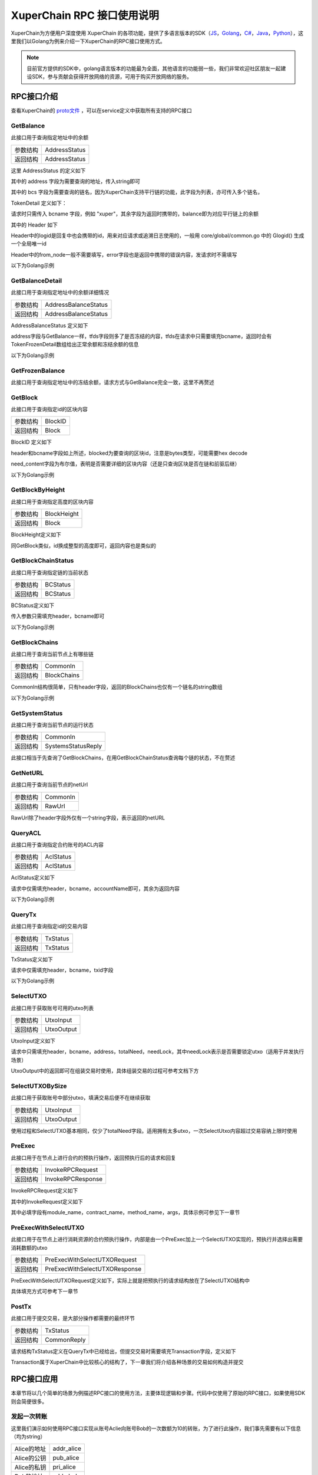 
XuperChain RPC 接口使用说明
===========================

XuperChain为方便用户深度使用 XuperChain 的各项功能，提供了多语言版本的SDK（`JS <https://github.com/xuperchain/xuper-sdk-js>`_，`Golang <https://github.com/xuperchain/xuper-sdk-go>`_，`C# <https://github.com/xuperchain/xuper-sdk-csharp>`_，`Java <https://github.com/xuperchain/xuper-java-sdk>`_，`Python <https://github.com/xuperchain/xuper-python-sdk>`_），这里我们以Golang为例来介绍一下XuperChain的RPC接口使用方式。

.. note::
  目前官方提供的SDK中，golang语言版本的功能最为全面，其他语言的功能弱一些，我们非常欢迎社区朋友一起建设SDK，参与贡献会获得开放网络的资源，可用于购买开放网络的服务。


RPC接口介绍
-----------

查看XuperChain的 `proto文件 <https://github.com/xuperchain/xuperchain/blob/master/core/pb/xchain.proto>`_ ，可以在service定义中获取所有支持的RPC接口


GetBalance
^^^^^^^^^^

此接口用于查询指定地址中的余额

+----------+---------------+
| 参数结构 | AddressStatus |
+----------+---------------+
| 返回结构 | AddressStatus |
+----------+---------------+

这里 AddressStatus 的定义如下

.. code-block:: protobuf
    :linenos:

    message AddressStatus {
        Header header = 1;
        string address = 2;
        repeated TokenDetail bcs = 3;
    }

其中的 address 字段为需要查询的地址，传入string即可

其中的 bcs 字段为需要查询的链名，因为XuperChain支持平行链的功能，此字段为列表，亦可传入多个链名，

TokenDetail 定义如下：

.. code-block:: protobuf
    :linenos:

    message TokenDetail {
        string bcname = 1;
        string balance = 2;
        XChainErrorEnum error = 3;
    }

请求时只需传入 bcname 字段，例如 "xuper"，其余字段为返回时携带的，balance即为对应平行链上的余额

其中的 Header 如下

.. code-block:: protobuf
    :linenos:

    message Header {
        string logid = 1;
        string from_node = 2;
        XChainErrorEnum error = 3;
    }

Header中的logid是回复中也会携带的id，用来对应请求或追溯日志使用的，一般用 core/global/common.go 中的 Glogid() 生成一个全局唯一id

Header中的from_node一般不需要填写，error字段也是返回中携带的错误内容，发请求时不需填写

以下为Golang示例

.. code-block:: go
    :linenos:

    opts := make([]grpc.DialOption, 0)
    opts = append(opts, grpc.WithInsecure())
    opts = append(opts, grpc.WithMaxMsgSize(64<<20-1))
    conn, _ := grpc.Dial("127.0.0.1:37101", opts...)
    cli := pb.NewXchainClient(conn)

    bc := &pb.TokenDetail{
        Bcname: "xuper",
    }
    in := &pb.AddressStatus{
        Header: global.Glogid(),
        Address: "dpzuVdosQrF2kmzumhVeFQZa1aYcdgFpN",
        Bcs: []*pb.TokenDetail{bc},
    }
    out, _ := cli.GetBalance(context.Background(), in)

GetBalanceDetail
^^^^^^^^^^^^^^^^

此接口用于查询指定地址中的余额详细情况

+----------+----------------------+
| 参数结构 | AddressBalanceStatus |
+----------+----------------------+
| 返回结构 | AddressBalanceStatus |
+----------+----------------------+

AddressBalanceStatus 定义如下

.. code-block:: protobuf
    :linenos:

    message AddressBalanceStatus {
        Header header = 1;
        string address = 2;
        repeated TokenFrozenDetails tfds = 3;
    }

address字段与GetBalance一样，tfds字段则多了是否冻结的内容，tfds在请求中只需要填充bcname，返回时会有TokenFrozenDetail数组给出正常余额和冻结余额的信息

以下为Golang示例

.. code-block:: go
    :linenos:

    opts := make([]grpc.DialOption, 0)
    opts = append(opts, grpc.WithInsecure())
    opts = append(opts, grpc.WithMaxMsgSize(64<<20-1))
    conn, _ := grpc.Dial("127.0.0.1:37101", opts...)
    cli := pb.NewXchainClient(conn)

    tfd := &pb.TokenFrozenDetails{
        Bcname: "xuper",
    }
    in := &pb.AddressBalanceStatus{
        Header: global.Glogid(),
        Address: "dpzuVdosQrF2kmzumhVeFQZa1aYcdgFpN",
        Tfds: []*pb.TokenFrozenDetails{bc},
    }
    out, _ := cli.GetBalanceDetail(context.Background(), in)

GetFrozenBalance
^^^^^^^^^^^^^^^^

此接口用于查询指定地址中的冻结余额，请求方式与GetBalance完全一致，这里不再赘述

GetBlock
^^^^^^^^

此接口用于查询指定id的区块内容

+----------+---------+
| 参数结构 | BlockID |
+----------+---------+
| 返回结构 | Block   |
+----------+---------+

BlockID 定义如下

.. code-block:: protobuf
    :linenos:

    message BlockID {
        Header header = 4;
        string bcname = 1;
        bytes blockid = 2;
        bool need_content = 3;  //是否需要内容
    }

header和bcname字段如上所述，blocked为要查询的区块id，注意是bytes类型，可能需要hex decode

need_content字段为布尔值，表明是否需要详细的区块内容（还是只查询区块是否在链和前驱后继）

以下为Golang示例

.. code-block:: go
    :linenos:

    opts := make([]grpc.DialOption, 0)
    opts = append(opts, grpc.WithInsecure())
    opts = append(opts, grpc.WithMaxMsgSize(64<<20-1))
    conn, _ := grpc.Dial("127.0.0.1:37101", opts...)
    cli := pb.NewXchainClient(conn)

    id, _ := hex.DecodeString("ee0d6fd34df4a7e1540df309d47441af4fda6fdd9d841046f18e7680fe0cea8c")
    in := &pb.BlockID{
        Header: global.Glogid(),
        Bcname: "xuper",
        Blockid: id,
        NeedContent: true,
    }
    out, _ := cli.GetBlock(context.Background(), in)

GetBlockByHeight
^^^^^^^^^^^^^^^^

此接口用于查询指定高度的区块内容

+----------+-------------+
| 参数结构 | BlockHeight |
+----------+-------------+
| 返回结构 | Block       |
+----------+-------------+

BlockHeight定义如下

.. code-block:: protobuf
    :linenos:

    message BlockHeight {
        Header header = 3;
        string bcname = 1;
        int64 height = 2;
    }

同GetBlock类似，id换成整型的高度即可，返回内容也是类似的

GetBlockChainStatus
^^^^^^^^^^^^^^^^^^^

此接口用于查询指定链的当前状态

+----------+----------+
| 参数结构 | BCStatus |
+----------+----------+
| 返回结构 | BCStatus |
+----------+----------+

BCStatus定义如下

.. code-block:: protobuf
    :linenos:

    message BCStatus {
        Header header = 1;
        string bcname = 2;
        LedgerMeta meta = 3;
        InternalBlock block = 4;
        UtxoMeta utxoMeta = 5;
        repeated string branchBlockid = 6;
    }

传入参数只需填充header，bcname即可

以下为Golang示例

.. code-block:: go
    :linenos:

    opts := make([]grpc.DialOption, 0)
    opts = append(opts, grpc.WithInsecure())
    opts = append(opts, grpc.WithMaxMsgSize(64<<20-1))
    conn, _ := grpc.Dial("127.0.0.1:37101", opts...)
    cli := pb.NewXchainClient(conn)

    in := &pb.BCStatus{
        Header: global.Glogid(),
        Bcname: "xuper",
    }
    out, _ := cli.GetBlockChainStatus(context.Background(), in)

GetBlockChains
^^^^^^^^^^^^^^

此接口用于查询当前节点上有哪些链

+----------+-------------+
| 参数结构 | CommonIn    |
+----------+-------------+
| 返回结构 | BlockChains |
+----------+-------------+

CommonIn结构很简单，只有header字段，返回的BlockChains也仅有一个链名的string数组

以下为Golang示例

.. code-block:: go
    :linenos:

    opts := make([]grpc.DialOption, 0)
    opts = append(opts, grpc.WithInsecure())
    opts = append(opts, grpc.WithMaxMsgSize(64<<20-1))
    conn, _ := grpc.Dial("127.0.0.1:37101", opts...)
    cli := pb.NewXchainClient(conn)

    in := &pb.CommonIn{
        Header: global.Glogid(),
    }
    out, _ := cli.GetBlockChains(context.Background(), in)

GetSystemStatus
^^^^^^^^^^^^^^^

此接口用于查询当前节点的运行状态

+----------+--------------------+
| 参数结构 | CommonIn           |
+----------+--------------------+
| 返回结构 | SystemsStatusReply |
+----------+--------------------+

此接口相当于先查询了GetBlockChains，在用GetBlockChainStatus查询每个链的状态，不在赘述

GetNetURL
^^^^^^^^^

此接口用于查询当前节点的netUrl

+----------+----------+
| 参数结构 | CommonIn |
+----------+----------+
| 返回结构 | RawUrl   |
+----------+----------+

RawUrl除了header字段外仅有一个string字段，表示返回的netURL

QueryACL
^^^^^^^^

此接口用于查询指定合约账号的ACL内容

+----------+-----------+
| 参数结构 | AclStatus |
+----------+-----------+
| 返回结构 | AclStatus |
+----------+-----------+

AclStatus定义如下

.. code-block:: protobuf
    :linenos:

    message AclStatus {
        Header header = 1;
        string bcname = 2;
        string accountName = 3;
        string contractName = 4;
        string methodName = 5;
        bool confirmed = 6;
        Acl acl = 7;
    }

请求中仅需填充header，bcname，accountName即可，其余为返回内容

以下为Golang示例

.. code-block:: go
    :linenos:

    in := &pb.AclStatus{
        Header: global.Glogid(),
        Bcname: "xuper",
        AccountName: "XC1111111111111111@xuper",
    }
    out, _ := cli.QueryACL(context.Background(), in)

QueryTx
^^^^^^^

此接口用于查询指定id的交易内容

+----------+----------+
| 参数结构 | TxStatus |
+----------+----------+
| 返回结构 | TxStatus |
+----------+----------+

TxStatus定义如下

.. code-block:: protobuf
    :linenos:

    message TxStatus {
        Header header = 1;
        string bcname = 2;
        bytes txid = 3;
        TransactionStatus status = 4;  //当前状态
        int64 distance = 5;  //离主干末端的距离（如果在主干上)
        Transaction tx = 7;
    }

请求中仅需填充header，bcname，txid字段

以下为Golang示例

.. code-block:: go
    :linenos:

    id, _ := hex.DecodeString("763ac8212c80b8789cefd049f1529eafe292f4d64eaffbc2d5fe19c79062a484")
    in := &pb.AclStatus{
        Header: global.Glogid(),
        Bcname: "xuper",
        Txid: id,
    }
    out, _ := cli.QueryTx(context.Background(), in)

SelectUTXO
^^^^^^^^^^

此接口用于获取账号可用的utxo列表

+----------+------------+
| 参数结构 | UtxoInput  |
+----------+------------+
| 返回结构 | UtxoOutput |
+----------+------------+

UtxoInput定义如下

.. code-block:: protobuf
    :linenos:

    message UtxoInput {
        Header header = 1;
        // which bcname to select
        string bcname = 2;
        // address to select
        string address = 3;
        // publickey of the address
        string publickey = 4;
        // totalNeed refer the total need utxos to select
        string totalNeed = 5;
        // userSign of input
        bytes userSign = 7;
        // need lock
        bool needLock = 8;
    }

请求中只需填充header，bcname，address，totalNeed，needLock，其中needLock表示是否需要锁定utxo（适用于并发执行场景）

UtxoOutput中的返回即可在组装交易时使用，具体组装交易的过程可参考文档下方

.. code-block:: go
    :linenos:

    in := &pb.UtxoInput{
        Header: global.Glogid(),
        Bcname: "xuper",
        Address: "dpzuVdosQrF2kmzumhVeFQZa1aYcdgFpN",
        TotalNeed: "50",
        NeedLock: true,
    }
    out, _ := cli.SelectUTXO(context.Background(), in)

SelectUTXOBySize
^^^^^^^^^^^^^^^^

此接口用于获取账号中部分utxo，填满交易后便不在继续获取

+----------+------------+
| 参数结构 | UtxoInput  |
+----------+------------+
| 返回结构 | UtxoOutput |
+----------+------------+

使用过程和SelectUTXO基本相同，仅少了totalNeed字段。适用拥有太多utxo，一次SelectUtxo内容超过交易容纳上限时使用

PreExec
^^^^^^^

此接口用于在节点上进行合约的预执行操作，返回预执行后的请求和回复

+----------+-------------------+
| 参数结构 | InvokeRPCRequest  |
+----------+-------------------+
| 返回结构 | InvokeRPCResponse |
+----------+-------------------+

InvokeRPCRequest定义如下

.. code-block:: protobuf
    :linenos:

    message InvokeRPCRequest {
        Header header = 1;
        string bcname = 2;InvokeRequest
        repeated  requests = 3;
        string initiator = 4;
        repeated string auth_require = 5;
    }

其中的InvokeRequest定义如下

.. code-block:: protobuf
    :linenos:

    message InvokeRequest {
        string module_name = 1;
        string contract_name = 2;
        string method_name = 3;
        map<string, bytes> args = 4;
        repeated ResourceLimit resource_limits = 5;
        string amount = 6;
    }

其中必填字段有module_name，contract_name，method_name，args，具体示例可参见下一章节

PreExecWithSelectUTXO
^^^^^^^^^^^^^^^^^^^^^

此接口用于在节点上进行消耗资源的合约预执行操作，内部是由一个PreExec加上一个SelectUTXO实现的，预执行并选择出需要消耗数额的utxo

+----------+-------------------------------+
| 参数结构 | PreExecWithSelectUTXORequest  |
+----------+-------------------------------+
| 返回结构 | PreExecWithSelectUTXOResponse |
+----------+-------------------------------+

PreExecWithSelectUTXORequest定义如下，实际上就是把预执行的请求结构放在了SelectUTXO结构中

.. code-block:: protobuf
    :linenos:

    message PreExecWithSelectUTXORequest {
        Header header = 1;
        string bcname = 2;
        string address = 3;
        int64 totalAmount = 4;
        SignatureInfo signInfo = 6;
        bool needLock = 7;
        InvokeRPCRequest request = 5;
    }

具体填充方式可参考下一章节

PostTx
^^^^^^

此接口用于提交交易，是大部分操作都需要的最终环节

+----------+-------------+
| 参数结构 | TxStatus    |
+----------+-------------+
| 返回结构 | CommonReply |
+----------+-------------+

请求结构TxStatus定义在QueryTx中已经给出，但提交交易时需要填充Transaction字段，定义如下

.. code-block:: protobuf
    :linenos:

    message Transaction {
        // txid is the id of this transaction
        bytes txid = 1;
        // the blockid the transaction belong to
        bytes blockid = 2;
        // Transaction input list
        repeated TxInput tx_inputs = 3;
        // Transaction output list
        repeated TxOutput tx_outputs = 4;
        // Transaction description or system contract
        bytes desc = 6;
        // Mining rewards
        bool coinbase = 7;
        // Random number used to avoid replay attacks
        string nonce = 8;
        // Timestamp to launch the transaction
        int64 timestamp = 9;
        // tx format version; tx格式版本号
        int32 version = 10;
        // auto generated tx
        bool autogen = 11;
        repeated TxInputExt tx_inputs_ext = 23;
        repeated TxOutputExt tx_outputs_ext = 24;
        repeated InvokeRequest contract_requests = 25;
        // 权限系统新增字段
        // 交易发起者, 可以是一个Address或者一个Account
        string initiator = 26;
        // 交易发起需要被收集签名的AddressURL集合信息，包括用于utxo转账和用于合约调用
        repeated string auth_require = 27;
        // 交易发起者对交易元数据签名，签名的内容包括auth_require字段
        repeated SignatureInfo initiator_signs = 28;
        // 收集到的签名
        repeated SignatureInfo auth_require_signs = 29;
        // 节点收到tx的时间戳，不参与签名
        int64 received_timestamp = 30;
        // 统一签名(支持多重签名/环签名等，与initiator_signs/auth_require_signs不同时使用)
        XuperSignature xuper_sign = 31;
        // 可修改区块链标记
        ModifyBlock modify_block = 32;
    }

Transaction属于XuperChain中比较核心的结构了，下一章我们将介绍各种场景的交易如何构造并提交

RPC接口应用
-----------

本章节将以几个简单的场景为例描述RPC接口的使用方法，主要体现逻辑和步骤。代码中仅使用了原始的RPC接口，如果使用SDK则会简便很多。

发起一次转账
^^^^^^^^^^^^

这里我们演示如何使用RPC接口实现从账号Aclie向账号Bob的一次数额为10的转账，为了进行此操作，我们事先需要有以下信息（均为string）

+-------------+------------+
| Alice的地址 | addr_alice |
+-------------+------------+
| Alice的公钥 | pub_alice  |
+-------------+------------+
| Alice的私钥 | pri_alice  |
+-------------+------------+
| Bob的地址   | addr_bob   |
+-------------+------------+

发起转账交易的总体逻辑为，首先通过SelectUTXO获取Alice数额为10的资产，然后构造交易，最后通过PostTx提交

.. code-block:: go
    :linenos:

    // 获取Alice的utxo
    utxoreq := &pb.UtxoInput{
        Header: global.Glogid(),
        Bcname: "xuper",
        Address: addr_alice,
        TotalNeed: "10",
        NeedLock: true,
    }
    utxorsp, _ := cli.SelectUTXO(context.Background(), utxoreq)
    // 声明一个交易，发起者为Alice地址，因为是转账，所以Desc字段什么都不填
    // 如果是提案等操作，将客户端的 --desc 参数写进去即可
    tx := &pb.Transaction{
        Version: 1,
        Coinbase: false,
        Desc: []byte(""),
        Nonce: global.GenNonce(),
        Timestamp: time.Now().UnixNano(),
        Initiator: addr_alice,
    }
    // 填充交易的输入，即Select出来的Alice的utxo
    for _, utxo := range utxorsp.UtxoList {
        txin := &pb.TxInput{
            RefTxid: utxo.RefTxid,
            RefOffset: utxo.RefOffset,
            FromAddr: utxo.ToAddr,
            Amount: utxo.Amount,
        }
        tx.TxInputs = append(tx.TxInputs, txin)
    }
    // 填充交易的输出，即给Bob的utxo，注意Amount字段的类型
    amount, _ := big.NewInt(0).SetString("10", 10)
    txout := &pb.TxOutput{
        ToAddr: []byte(addr_bob),
        Amount: amount.Bytes(),
    }
    tx.TxOutputs = append(tx.TxOutputs, txout)
    // 如果Select出来的Alice的utxo多于10，需要构造一个给Alice的找零
    total, _ := big.NewInt(0).SetString(utxorsp.TotalSelected, 10)
    if total.Cmp(amount) > 0 {
        delta := total.Sub(total, amount)
        charge := &pb.TxOutput{
            ToAddr: []byte(addr_alice),
            Amount: delta.Bytes(),
        }
        tx.TxOutputs = append(tx.TxOutputs, charge)
    }
    // 接下来用Alice的私钥对交易进行签名，在此交易中，我们只需Alice签名确认即可
    tx.AuthRequire = append(tx.AuthRequire, addr_alice)
    // 签名需要的库在 github.com/xuperchain/xuperchain/core/crypto/client
    // 和 github.com/xuperchain/xuperchain/core/crypto/hash
    cryptoCli, _ := client.CreateCryptoClient("default")
    sign, _ := txhash.ProcessSignTx(cryptoCli, tx, []byte(pri_alice))
    signInfo := &pb.SignatureInfo{
        PublicKey: pub_alice,
        Sign: sign,
    }
    // 将签名填充进交易
    tx.InitiatorSigns = append(tx.InitiatorSigns, signInfo)
    tx.AuthRequireSigns = append(tx.AuthRequireSigns, signInfo)
    // 生成交易ID
    tx.Txid, _ = txhash.MakeTransactionID(tx)
    // 构造最终要Post的TxStatus
    txs := &pb.TxStatus{
        Bcname: "xuper",
        Status: pb.TransactionStatus_UNCONFIRM,
        Tx: tx,
        Txid: tx.Txid,
    }
    // 最后一步，执行PostTx
    rsp, err := cli.PostTx(context.Background(), txs)
    // 这里的rsp即CommonReply，包含logid等内容
    // 交易id我们已经生成在tx.Txid中，不过是bytes，输出可能需要hex.EncodeToString一下

新建合约账号
^^^^^^^^^^^^

这里我们演示创建一个合约账号 XC1234567812345678@xuper ，ACL如下

.. code-block:: python
    :linenos:

    {
        "pm": {
            "rule": 1,
            "acceptValue": 1.0
        },
        "aksWeight": {
            "XXXaddress-aliceXXX" : 0.6,
            "XXXXaddress-bobXXXX" : 0.4
        }
    }
    
为了进行此操作，我们事先需要有以下信息

+-------------+------------+
| Alice的地址 | addr_alice |
+-------------+------------+
| Alice的公钥 | pub_alice  |
+-------------+------------+
| Alice的私钥 | pri_alice  |
+-------------+------------+
| ACL的内容   | acct_acl   |
+-------------+------------+

创建合约账号的总体逻辑为，首先进行创建合约账号的预执行，然后构造相应的交易内容（如果需要支付资源由Alice出），最后提交交易

.. code-block:: go
    :linenos:

    // 构造创建合约账号的请求
    args := make(map[string][]byte)
    args["account_name"] = []byte(1234567812345678)
    args["acl"] = []byte(acct_acl)
    invokereq := &pb.InvokeRequest{
        ModuleName: "xkernel",
        MethodName: "NewAccount",
        Args: args,
    }
    invokereqs := []*pb.InvokeRequest{invokereq}
    // 构造合约预执行的请求
    authrequire := []string{addr_alice}
    rpcreq := &pb.InvokeRPCRequest{
        Header: global.Glogid(),
        Bcname: "xuper",
        Requests: invokereqs,
        Initiator: addr_alice,
        AuthRequire: authrequire,
    }
    // 花手续费需要出资的账号确认，填充一个验证的签名，才能正确的拿出utxo来
    // 签名需要的库在 github.com/xuperchain/xuperchain/core/crypto/client
    // 和 github.com/xuperchain/xuperchain/core/crypto/hash
    content := hash.DoubleSha256([]byte("xuper" + addr_alice + "0" + "true"))
    cryptoCli, _ := client.CreateCryptoClient("default")
    prikey, _ := cryptoCli.GetEcdsaPrivateKeyFromJSON([]byte(pri_alice))
    sign, _ := cryptoCli.SignECDSA(prikey, content)
    signInfo := &pb.SignatureInfo{
        PublicKey: pub_alice,
        Sign: sign,
    }
    // 组合一个PreExecWithSelectUTXORequest用来预执行同时拿出需要支付的Alice的utxo
    prereq := &pb.PreExecWithSelectUTXORequest{
        Header: global.Glogid(),
        Bcname: "xuper",
        Address: addr_alice,
        TotalAmount: 0,
        SignInfo: signInfo,
        NeedLock: true,
        Request: rpcreq,
    }
    prersp := cli.PreExecWithSelectUTXO(context.Background(), prereq)
    // 构造一个Alice发起的交易
    tx := &pb.Transaction{
        Version: 1,
        Coinbase: false,
        Desc: []byte(""),
        Nonce: global.GenNonce(),
        Timestamp: time.Now().UnixNano(),
        Initiator: addr_alice,
    }
    // 填充支付的手续费，手续费需要“转账”给地址“$”
    amount := big.NewInt(prersp.Response.GasUsed)
    fee := &pb.TxOutput{
        ToAddr: []byte("$"),
        Amount: amount.Bytes(),
    }
    tx.TxOutputs = append(tx.TxOutputs, fee)
    // 填充select出来的Alice的utxo
    for _, utxo := range prersp.UtxoOutput.UtxoList {
        txin := &pb.TxInput{
            RefTxid: utxo.RefTxid,
            RefOffset: utxo.RefOffset,
            FromAddr: utxo.ToAddr,
            Amount: utxo.Amount,
        }
        tx.TxInputs = append(tx.TxInputs, txin)
    }
    // 处理找零的逻辑
    total, _ := big.NewInt(0).SetString(prersp.UtxoOutput.TotalSelected, 10)
    if total.Cmp(amount) > 0 {
        delta := total.Sub(total, amount)
        charge := &pb.TxOutput{
            ToAddr: []byte(addr_alice),
            Amount: delta,
        }
    }
    // 填充预执行的结果
    tx.ContractRequests = prersp.GetResponse().GetRequests()
    tx.TxInputsExt = prersp.GetResponse().GetInputs()
    tx.TxOutputsExt = prersp.GetResponse().GetOutputs()
    // 给交易签名
    tx.AuthRequire = append(tx.AuthRequire, addr_alice)
    txsign, _ := txhash.ProcessSignTx(cryptoCli, tx, []byte(pri_alice))
    txsignInfo := &pb.SignatureInfo{
        PublicKey: pub_alice,
        Sign: txsign,
    }
    tx.InitiatorSigns = append(tx.InitiatorSigns, txsignInfo)
    tx.AuthRequireSigns = append(tx.AuthRequireSigns, txsignInfo)
    // 生成交易ID
    tx.Txid, _ = txhash.MakeTransactionID(tx)
    // 构造最终要Post的TxStatus
    txs := &pb.TxStatus{
        Bcname: "xuper",
        Status: pb.TransactionStatus_UNCONFIRM,
        Tx: tx,
        Txid: tx.Txid,
    }
    // 最后一步，执行PostTx
    rsp, err := cli.PostTx(context.Background(), txs)

修改合约账号ACL
^^^^^^^^^^^^^^^

延续上一小节的例子，假设我们要把ACL修改成以下状态

.. code-block:: python
    :linenos:

    {
        "pm": {
            "rule": 1,
            "acceptValue": 1.0
        },
        "aksWeight": {
            "XXXaddress-aliceXXX" : 1.0,
            "XXXXaddress-bobXXXX" : 1.0
        }
    }

为了进行此操作，我们事先需要有以下信息

+-------------+------------+
| Alice的地址 | addr_alice |
+-------------+------------+
| Alice的公钥 | pub_alice  |
+-------------+------------+
| Alice的私钥 | pri_alice  |
+-------------+------------+
| Bob的地址   | addr_bob   |
+-------------+------------+
| Bob的公钥   | pub_bob    |
+-------------+------------+
| Bob的私钥   | pri_bob    |
+-------------+------------+
| 新ACL的内容 | new_acl    |
+-------------+------------+

修改ACL的总体逻辑为，首先进行修改的预执行，然后构造交易发送，这里需要注意的是，修改ACL操作需要满足现有的ACL要求才有权限，即Alice Bob都需要签名确认。简单起见，当中的手续费依然由Alice支付。

.. code-block:: go
    :linenos:

    // 构造修改ACL的请求
    args := make(map[string][]byte)
    args["account_name"] = []byte(1234567812345678)
    args["acl"] = []byte(new_acl)
    invokereq := &pb.InvokeRequest{
        ModuleName: "xkernel",
        MethodName: "SetAccountAcl",
        Args: args,
    }
    invokereqs := []*pb.InvokeRequest{invokereq}

    // 构造合约预执行的请求，和上一节一样，此处省略
    ///////////////////////////////////////////////
    // 花手续费需要出资的账号确认，填充验证的签名，和上一节一样，此处省略
    /////////////////////////////////////////////////////////////////////
    // 按上一节逻辑一样，填充花费、找零，然后填充预执行的结果
    tx.ContractRequests = prersp.GetResponse().GetRequests()
    tx.TxInputsExt = prersp.GetResponse().GetInputs()
    tx.TxOutputsExt = prersp.GetResponse().GetOutputs()
    // 给交易签名需要原ACL里的多个账号了
    tx.AuthRequire = append(tx.AuthRequire, addr_alice)
    tx.AuthRequire = append(tx.AuthRequire, addr_bob)
    alicesign, _ := txhash.ProcessSignTx(cryptoCli, tx, []byte(pri_alice))
    alicesignInfo := &pb.SignatureInfo{
        PublicKey: pub_alice,
        Sign: alicesign,
    }
    bobsign, _ := txhash.ProcessSignTx(cryptoCli, tx, []byte(pri_bob))
    bobsignInfo := &pb.SignatureInfo{
        PublicKey: pub_bob,
        Sign: bobsign,
    }
    tx.InitiatorSigns = append(tx.InitiatorSigns, alicesignInfo)
    tx.AuthRequireSigns = append(tx.AuthRequireSigns, alicesignInfo)
    tx.AuthRequireSigns = append(tx.AuthRequireSigns, bobsignInfo)
    // 然后和上一节一致了，生成交易ID
    tx.Txid, _ = txhash.MakeTransactionID(tx)
    // 构造最终要Post的TxStatus
    txs := &pb.TxStatus{
        Bcname: "xuper",
        Status: pb.TransactionStatus_UNCONFIRM,
        Tx: tx,
        Txid: tx.Txid,
    }
    // 最后一步，执行PostTx
    rsp, err := cli.PostTx(context.Background(), txs)

部署一个合约
^^^^^^^^^^^^

这里我们演示使用合约账号 XC1234567812345678@xuper 部署一个C++的counter合约，init参数为{"creator":"xchain"}，假设合约账号的ACL是修改过的版本

为了进行此操作，我们事先需要有以下信息

+------------------+---------------+
| 合约文件字节内容 | contract_code |
+------------------+---------------+
| Alice的地址      | addr_alice    |
+------------------+---------------+
| Alice的公钥      | pub_alice     |
+------------------+---------------+
| Alice的私钥      | pri_alice     |
+------------------+---------------+

部署合约的总体逻辑为，首先构造deploy操作预执行，部署需要的手续费由合约账号出，需要的签名由Alice提供（因为一个签名就满足ACL了）

.. code-block:: go
    :linenos:

    // 构造部署合约的请求，关注args的内容，基本上和使用xchain-cli一致
    args := make(map[string][]byte)
    args["account_name"] = []byte("XC1234567812345678@xuper")
    args["contract_name"] = []byte("counter")
    // github.com/golang/protobuf/proto
    codedesc := desc := &pb.WasmCodeDesc{
        Runtime: "c",
    }
    desc, _ := proto.Marshal(codedesc)
    args["contract_desc"] = desc
    args["contract_code"] = contract_code
    initarg := `{"creator":"` + base64.StdEncoding.EncodeToString([]byte("xchain")) + `"}`
    args["init_args"] = []byte(initarg)
    invokereq := &pb.InvokeRequest{
        ModuleName: "xkernel",
        MethodName: "Deploy",
        Args: args,
    }
    invokereqs := []*pb.InvokeRequest{invokereq}
    // 这里预执行的authrequire格式为 XC1234567812345678@xuper/dpzuVdosQrF2kmzumhVeFQZa1aYcdgFpN，
    // 表示是“某个合约账号的股东”，与直接写账号地址含义是不同的，ACL需求多个签名的时候即多个“股东”
    authrequires := []string{"XC1234567812345678@xuper/XXXaddress-aliceXXX"}
    rpcreq := &pb.InvokeRPCRequest{
        Header: global.Glogid(),
        Bcname: "xuper",
        Requests: invokereqs,
        Initiator: addr_alice,
        AuthRequire: authrequires,
    }
    // SelectUTXO的目标是合约账号中的余额，出资账号签名中的地址变成了合约账号，与“创建账号”小节有区别
    content := hash.DoubleSha256([]byte("xuper" + "XC1234567812345678@xuper" + "0" + "true"))
    prikey, _ := cryptoCli.GetEcdsaPrivateKeyFromJSON([]byte(pri_alice))
    sign, _ := cryptoCli.SignECDSA(prikey, content)
    signInfo := &pb.SignatureInfo{
        PublicKey: pub_alice,
        Sign: sign,
    }
    // 组合一个PreExecWithSelectUTXORequest用来预执行同时拿出需要支付的合约账号的utxo
    prereq := &pb.PreExecWithSelectUTXORequest{
        Header: global.Glogid(),
        Bcname: "xuper",
        Address: "XC1234567812345678@xuper",
        TotalAmount: 0,
        SignInfo: signInfo,
        NeedLock: true,
        Request: rpcreq,
    }
    prersp, _ := cli.PreExecWithSelectUTXO(context.Background(), prereq)
    // 构造一个Alice发起的交易
    tx := &pb.Transaction{
        Version: 1,
        Coinbase: false,
        Desc: []byte(""),
        Nonce: global.GenNonce(),
        Timestamp: time.Now().UnixNano(),
        Initiator: addr_alice,
    }
    // 填充支付的手续费，手续费需要“转账”给地址“$”
    amount := big.NewInt(prersp.Response.GasUsed)
    fee := &pb.TxOutput{
        ToAddr: []byte("$"),
        Amount: amount.Bytes(),
    }
    tx.TxOutputs = append(tx.TxOutputs, fee)
    // 填充select出来的Alice的utxo
    for _, utxo := range prersp.UtxoOutput.UtxoList {
        txin := &pb.TxInput{
            RefTxid: utxo.RefTxid,
            RefOffset: utxo.RefOffset,
            FromAddr: utxo.ToAddr,
            Amount: utxo.Amount,
        }
        tx.TxInputs = append(tx.TxInputs, txin)
    }
    // 处理找零的逻辑
    total, _ := big.NewInt(0).SetString(prersp.UtxoOutput.TotalSelected, 10)
    if total.Cmp(amount) > 0 {
        delta := total.Sub(total, amount)
        charge := &pb.TxOutput{
            ToAddr: []byte("XC1234567812345678@xuper"),
            Amount: delta,
        }
    }
    // 填充预执行的结果
    tx.ContractRequests = prersp.GetResponse().GetRequests()
    tx.TxInputsExt = prersp.GetResponse().GetInputs()
    tx.TxOutputsExt = prersp.GetResponse().GetOutputs()
    // 给交易签名，此处也是以“股东”身份签名
    tx.AuthRequire = append(tx.AuthRequire, "XC1234567812345678@xuper/XXXaddress-aliceXXX")
    txsign, _ := txhash.ProcessSignTx(cryptoCli, tx, []byte(pri_alice))
    txsignInfo := &pb.SignatureInfo{
        PublicKey: pub_alice,
        Sign: txsign,
    }
    // 虽然Alice和“股东Alice”含义不同，但签名的私钥是一样的
    tx.InitiatorSigns = append(tx.InitiatorSigns, signInfo)
    tx.AuthRequireSigns = append(tx.AuthRequireSigns, signInfo)
    tx.Txid, _ = txhash.MakeTransactionID(tx)
    // 构造最终要Post的TxStatus
    txs := &pb.TxStatus{
        Bcname: "xuper",
        Status: pb.TransactionStatus_UNCONFIRM,
        Tx: tx,
        Txid: tx.Txid,
    }
    // 最后一步，执行PostTx
    rsp, err := cli.PostTx(context.Background(), txs)

执行一个wasm合约
^^^^^^^^^^^^^^^^

这里我们演示使用Alice账号调用上一节部署的counter合约，执行 increase 方法，参数为 {"key": "example"}

为了进行此操作，我们事先需要有以下信息

+------------------+---------------+
| Alice的地址      | addr_alice    |
+------------------+---------------+
| Alice的公钥      | pub_alice     |
+------------------+---------------+
| Alice的私钥      | pri_alice     |
+------------------+---------------+

执行合约的总体逻辑为，首先构造相应预执行请求并预执行，如果是查询，那么直接读预执行结果即可，如果是要调用上链的操作，使用预执行结果组建交易并发送

.. code-block:: go
    :linenos:

    // 构造执行合约的请求
    args := make(map[string][]byte)
    args["key"] = []byte("example")
    invokereq := &pb.InvokeRequest{
        ModuleName: "wasm",
        MethodName: "increase",
        ContractName: "counter",
        Args: args,
    }
    invokereqs := []*pb.InvokeRequest{invokereq}
    // 其他内容和“创建合约账号”一节完全一致